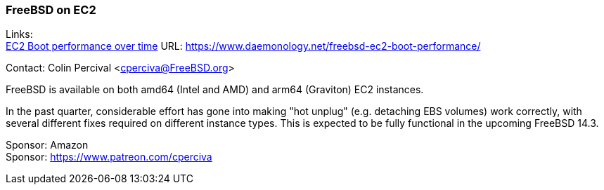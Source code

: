 === FreeBSD on EC2

Links: +
link:https://www.daemonology.net/freebsd-ec2-boot-performance/[EC2 Boot performance over time] URL: link:https://www.daemonology.net/freebsd-ec2-boot-performance/[]

Contact: Colin Percival <cperciva@FreeBSD.org>

FreeBSD is available on both amd64 (Intel and AMD) and arm64 (Graviton) EC2 instances.

In the past quarter, considerable effort has gone into making "hot unplug" (e.g. detaching EBS volumes) work correctly, with several different fixes required on different instance types.
This is expected to be fully functional in the upcoming FreeBSD 14.3.

Sponsor: Amazon +
Sponsor: https://www.patreon.com/cperciva
